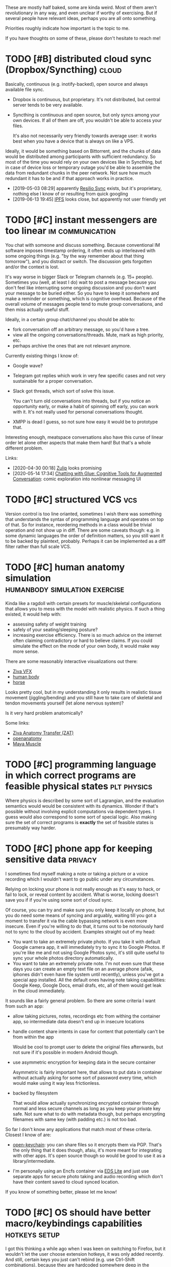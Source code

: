#+filetags: :ideas:think:
#+upid: ideas

These are mostly half baked, some are kinda weird.
Most of them aren't revolutionary in any way, and even unclear if worthy of exercising.
But if several people have relevant ideas, perhaps you are all onto something.

Priorities roughly indicate how important is the topic to me.

If you have thoughts on some of these, please don't hesitate to reach me!

#+toc: headlines 2

* TODO [#B] distributed cloud sync (Dropbox/Syncthing)                :cloud:
:PROPERTIES:
:CREATED:  [2018-06-05 Tue 17:19]
:END:

Basically, continuous (e.g. inotify-backed), open source and always available file sync.

- Dropbox is continuous, but proprietary. It's not distributed, but central server tends to be very available.
- Syncthing is continuous and open source, but only syncs among your own devices. If all of them are off, you wouldn't be able to access your files.

  It's also not necessarily very friendly towards average user: it works best when you have a device that is always on like a VPS.

Ideally, it would be something based on Bittorrent, and the chunks of data would be distributed among participants with sufficient redundancy.
So most of the time you would rely on your own devices like in Syncthing, but in case of device loss or temporary outage you'd be able to assemble the data from redundant chunks in the peer network.
Not sure how much redundant it has to be and if that approach works in practice.

- [2019-05-03 08:29] apparently [[https://en.wikipedia.org/wiki/Resilio_Sync][Resilio Sync]] exists, but it's proprietary, nothing else I know of or resulting from quick googling
- [2019-06-13 19:45] [[https://en.wikipedia.org/wiki/InterPlanetary_File_System][IPFS]] looks close, but apparently not user friendly yet
* TODO [#C] instant messengers are too linear              :im:communication:
:PROPERTIES:
:CREATED:  [2018-08-26 Sun 19:13]
:END:
You chat with someone and discuss something. Because conventional IM software imposes timestamp ordering, it often ends up interleaved with some ongoing things (e.g. "by the way remember about that thing tomorrow"),
and you distract or switch. The discussion gets forgotten and/or the context is lost.

It's way worse in bigger Slack or Telegram channels (e.g. 15+ people). Sometimes you (well, at least I do) wait to post a message because you don't feel like interrupting some ongoing discussion and you don't want your message to be buried either. 
So you have to keep it somewhere and make a reminder or something, which is cognitive overhead. Because of the overall volume of messages people tend to mute group conversations, and then miss actually useful stuff.

Ideally, in a certain group chat/channel you should be able to:

- fork conversation off an arbitrary message, so you'd have a tree.
- view all the ongoing conversations/threads. Mute, mark as high priority, etc.
- perhaps archive the ones that are not relevant anymore.

Currently existing things I know of:

- Google wave?
- Telegram got replies which work in very few specific cases and not very sustainable for a proper conversation.
- Slack got threads, which sort of solve this issue.

  You can't turn old conversations into threads, but if you notice an opportunity early, or make a habit of spinning off early, you can work with it. It's not really used for personal conversations thought.

- XMPP is dead I guess, so not sure how easy it would be to prototype that.

Interesting enough, meatspace conversations also have this curse of linear order let alone other aspects that make them hard! But that's a whole different problem.

Links:

- [2020-04-30 00:18] [[https://zulipchat.com/help/about-streams-and-topics][Zulip]] looks promising
- [2020-05-14 17:34] [[http://a9.io/glue-comic][Chatting with Glue: Cognitive Tools for Augmented Conversation]]: comic exploration into nonlinear messaging UI

* TODO [#C] structured VCS                                              :vcs:
:PROPERTIES:
:CREATED:  [2018-04-02 Mon 16:48]
:END:
Version control is too line orianted, sometimes I wish there was something that understands the syntax of programming language and operates on top of that.
So for instance, reordering methods in a class would be trivial operation and not show up in diff.
There are some caveats though: e.g. in some dynamic languages the order of definition matters, so you still want it to be backed by plaintext, probably.
Perhaps it can be implemented as a diff filter rather than full scale VCS.

* TODO [#C] human anatomy simulation          :humanbody:simulation:exercise:
:PROPERTIES:
:CREATED:  [2019-08-24 Sat 21:07]
:END:
Kinda like a ragdoll with certain presets for muscle/skeletal configurations that allows you to mess with the model with realistic physics.
If such a thing existed, it would help with:

- assessing safety of weight training
- safely of your seating/sleeping posture?
- increasing exercise efficiency. There is so much advice on the internet often claiming contradictory or hard to believe claims.
  If you could simulate the effect on the mode of your own body, it would make way more sense.

There are some reasonably interactive visualizations out there:

- [[https://www.youtube.com/watch?v=3M9NwvysauI][Ziva VFX]]
- [[https://www.youtube.com/watch?v=rkujnq-JWRs][human body]]
- [[https://www.youtube.com/watch?v=YncZtLaZ6kQ][horse]]

Looks pretty cool, but in my understanding it only results in realistic tissue movement (jiggling/bending) and you still have to take care of skeletal and tendon movements yourself (let alone nervous system)?

Is it very hard problem anatomically?

Some links:
- [[https://docs.zivadynamics.com/vfx/transfer.html][Ziva Anatomy Transfer (ZAT)]]
- [[https://www.openanatomy.org][openanatomy]]
- [[https://knowledge.autodesk.com/support/maya/learn-explore/caas/CloudHelp/cloudhelp/2019/ENU/Maya-CharacterAnimation/files/GUID-90B5E302-8DAA-4780-BCD6-FB9C60FF9E05-htm.html][Maya Muscle]]

* TODO [#C] programming language in which correct programs are feasible physical states :plt:physics:
:PROPERTIES:
:CREATED:  [2019-04-30 Tue 11:44]
:END:
Where physics is described by some sort of Lagrangian, and the evaluation semantics would would be consistent with its dynamics. 
Wonder if that's possible without involving explicit computations via dependent types.
I guess would also correspond to some sort of special logic.
Also making sure the set of correct programs is *exactly* the set of feasible states is presumably way harder.
* TODO [#C] phone app for keeping sensitive data                    :privacy:
:PROPERTIES:
:CREATED:  [2018-01-17 Thu 20:42]
:END:
I sometimes find myself making a note or taking a picture or a voice recording which I wouldn't want to go public under any circumstances.

Relying on locking your phone is not really enough as it's easy to hack, or fail to lock, or reveal content by accident. What is worse, locking doesn't save you if if you're using some sort of cloud sync.

Of course, you can try and make sure you only keep it locally on phone, but you do need some means of syncing and arguably, waiting till you got a moment to transfer it via the cable bypassing network is even more insecure.
Even if you're willing to do that, it turns out to be notoriously hard not to sync to the cloud by accident. Examples straight out of my head:

- You want to take an extremely private photo. If you take it with default Google camera app, it will immediately try to sync it to Google Photos. If you're like me and not using Google Photos sync, it's still quite useful to sync your whole photos directory automatically.
- You want to take an extremely private note. I'm not even sure that these days you can create an empty text file on an average phone (afaik, iphones didn't even have file system until recently), unless you've got a special app installed. All the default ones having note taking capabilities: Google Keep, Google Docs, email drafs, etc, all of them would get leak in the cloud immediately.

It sounds like a fairly general problem. So there are some criteria I want from such an app:

- allow taking pictures, notes, recordings etc from withing the container app, so intermediate data doesn't end up in insecure locations
- handle content share intents in case for content that potentially can't be from within the app

  Would be cool to prompt user to delete the original files afterwards, but not sure if it's possible in modern Android though.

- use asymmetric encryption for keeping data in the secure container

  Asymmetric is fairly important here, that allows to put data in container without actually asking for some sort of password every time, which would make using it way less frictionless.

- backed by filesystem

  That would allow actually synchronizing encrypted container through normal and less secure channels as long as you keep your private key safe.
  Not sure what to do with metadata though, but perhaps encrypting filenames with same key (with padding etc.) is not too bad.

So far I don't know any applications that match most of these criteria. Closest I know of are:

- [[https://github.com/open-keychain/open-keychain][open-keychain]]: you can share files so it encrypts them via PGP. That's the only thing that it does though, afaiu, it's more meant for integrating with other apps.
  It's open source though so would be good to use it as a library/intermediate.

- I'm personally using an Encfs container via [[https://github.com/sovworks/edslite][EDS Lite]] and just use separate apps for secure photo taking and audio recording which don't have their content saved to cloud synced location.

If you know of something better, please let me know!

* TODO [#C] OS should have better macro/keybindings capabilities :hotkeys:setup:
:PROPERTIES:
:CREATED:  [2019-07-06 Sat 18:56]
:END:
I got this thinking a while ago when I was keen on switching to Firefox, but it wouldn't let the user choose extension hotkeys,
it was only added recently. And still, certain keys you just can't rebind (e.g. use Ctrl-Shift combinations), because they are 
hardcoded somewhere deep in the codebase.

It's pretty annoying that it's left to developer to think about providing hotkeys to the necessary bits of interface
when the user can do same actions with mouse. Pretty sure X has got some kind of hierarchical abstract representation, 
would be nice to instead give users (or other developers, that don't necessarily have to be familiar with the app) ability to
define arbitrary bindings or macros. 

* TODO [#C] can we extend type theory derivatives to partial derivatives and manifolds? :plt:
:PROPERTIES:
:CREATED:  [2018-11-24 Sat 13:46]
:END:
It's somewhat [[https://en.wikipedia.org/wiki/Generalizations_of_the_derivative#Type_theory][well known]] one can extend notion of derivative to abstract data types.
Can we squeeze more from that?

** TODO [2018-12-15 Sat 01:44] what would be an analogue of 3-sphere for data types? what are the different topologies of data types?
Haven't thought about that seriously yet, so not sure how much sense it makes to ask such questions.
* TODO [#C] dependent type checker tool, similar to [[http://mypy-lang.org][mypy]] :plt:mypy:
:PROPERTIES:
:CREATED:  [2019-07-22 Mon 21:02]
:END:
Over the past few years there were few *very* successful examples of type checking implementations for languages without static types:

- [[http://mypy-lang.org][mypy]] for Python
- [[https://flow.org][Flow]] for Javascript
- [[https://hacklang.org][Hack (compat mode)]] for PHP

In some ways, these tools provide *superior* type systems (e.g. optionals/sum types) to many 'classical' statically typed languages like Java or C++.

One reason for success as I see it is that typing is optional and can be used where/when the programmer feel necessary.
You get benefits of dynamic languages for fast prototyping and benefits of type checking when it's time to harden your program.

I wonder if [[https://en.wikipedia.org/wiki/Dependent_type][dependent types]] will take over the world through some similar tooling.

Related:

- [[https://en.wikipedia.org/wiki/Gradual_typing][Gradual typing]]
- [[https://sobolevn.me/2019/01/simple-dependent-types-in-python][Simple dependent types in Python]]

* TODO [#C] how to generate/where to get reasonable showcase data for memex/quantified self tools? :jdoe:quantifiedself:memex:
:PROPERTIES:
:CREATED:  [2020-01-21 Tue 19:45]
:END:
"Coming up with a showcase data" is such a common and tedious problem for tools like this, both demonstration and testing purposes.

One could generate some random data, but then it's not very relatable.
Even if one is comfortable with demoing with some parts of their lifelog, still have to be really careful.

I wish there was some open source, curated and consistent dataset with a "made up" person's life events/messages/tweets/location/HR data.

It feels that all people who work on such tools could benefit from it.

Idea for the project name: "J. Doe".

** TODO some sort of anonymizer tool?
:PROPERTIES:
:CREATED:  [2020-02-09 Sun 21:43]
:END:
So it takes your data, and then tries to automatically 'anonymize' it in a completely agnostic way.

For example, all numbers/dates/strings are monotonically (i.e. preserving relative order) fuzzed and mapped onto different values.


* STRT [#D] share highlights from Kobo to Goodreads        :kobo:pkm:reading:
:PROPERTIES:
:CREATED:  [2019-04-01 Mon 13:50]
:END:

Kobo doesn't have Goodreads integration like Kindle does. However sharing highlights is a great way to engage other people in the book you really like and want them to read. This can relatively easily be achieved via a script:

1. run the script in kron or via udev rule configured to trigger on your Kobo device
2. query the highlights from Kobo (they are in a nice sqlite database)

   I already have a local python script for that (~my.books.kobo~), e.g. used [[https://github.com/karlicoss/krill/blob/master/krill][here]].

3. choose which annotations you want to share. Some options are:

   - based on a special marker word (e.g. if annotation includes 'kobo')
   - interactively via prompting what you wanna share

4. send to Goodreads via [[https://www.goodreads.com/api/index#quotes.create][~quotes.create~]] method

   You are gonna need some method of comparing highlights you already sent and diff them.

   Boring: just track annotation ids you already shared in some state file. 
   Fun: use some elaborate comparison/hashing to match kobo annotations and goodreads ones.

Actually, this could even be useful for Kindle if you have a DRM free copy from elsewhere. Or for other ebook devices.
- [X] [2019-05-19 00:13] reverse engineered 'started reading' and 'finished reading' events, so at least it's possible to mark them manually on goodreads now
See [[https://github.com/karlicoss/kobuddy#as-a-standalone-app][kobuddy]].

* TODO [#D] continuous piano keyboard. When you press a 'key', the harmonics are highlighted as well as octaves :music:
:PROPERTIES:
:CREATED:  [2019-01-30 Wed 17:40]
:END:
- [2019-05-07 20:32] ableton push kinda does that
- [2019-06-01 15:26] not sure if it would be really beneficial for proper musicians, perhaps as a learning tool only?

* TODO [#D] coffee brew simulation                        :coffee:simulation:
:PROPERTIES:
:CREATED:  [2018-04-27 Fri 16:15]
:END:

In the simplest approximation take some simple conical/cylindrical filter, water flow/temperature dependency and coarseness.
As an output we get expected amount of caffeine, oils, some estimate of bitterness and acidity etc.

Some potentially relevant links:
- [2018-10-30 21:30] https://phys.org/news/2016-11-mathematics-coffee-ideal-brew.html
- [2018-10-30 21:30] https://www.researchgate.net/publication/299430179_Brewing_of_filter_coffee

[2019-04-22 21:28] I ran into [[https://prima-coffee.com/learn/article/brewing-guides/comparing-kalita-wave-recipes/33005][this guide]] and surely coffee brewing doesn't have to be so elaborate!

I mean, seriously:

#+begin_quote
Pulse pour by adding 65g of water in 15 seconds, followed by a waiting period of 15 seconds and repeat 5 more times (pouring timeline below) . Each pour should begin in the center, work its way outward, and then return back to the center.
#+end_quote

Come on. There is absolutely no way coffee taste depends on these intricate patterns of pouring water.
A mathematical model would cast away this bro science at least to some extent.

I also can't really understand how is one capable of estimating coffee on the scale from 0 to 10, but perhaps that's just my unsophisticated taste buds, and I accept other people can train themselves to do that.

* TODO [#D] machine learning tool, showing muscles and bones on athlete in real time (e.g. as an overlay) :humanbody:ml:ar:
:PROPERTIES:
:CREATED:  [2019-07-13 Sat 12:57]
:END:

* TODO [#C] interactive simulator for impact of diet on the environment :environment:food:simulation:
:PROPERTIES:
:CREATED:  [2019-11-04 Mon 14:49]
:END:
One common issue I see *very* often when people advocate for vegetarian/plant based diets is comparing, impact of producing 1 kg of meat vs 1 kg of vegetables/plants, which is obviously wrong way to analyze it (good luck surviving on lettuce).
At the very least it should be normalized per calorie, even better by protein amount (as other macronutrients are relatively easy to satisfy).

However, different people have different dietary preferences in terms of macro composition (and good luck convincing people to change two beliefs at once).

Next, different ways of producing food have different impact on environment.

A good way of proving feasibility of meatless diets is to develop some sort of interactive simulator.
It would take into account macronutrient and micronutrient requirements.
It should allow to vary assumptions for environmental impact as well, as first, they may depend on means of production, but what's even more important, people might have different beliefs about impact too, and that should be respected.

That would also allow to 'generate' environmentally friendly meal plans via optimization algorithm.

That would make the whole discussion more quantitative and civilized.

- [2019-12-07 19:31] Tmorrowapp has got [[https://github.com/tmrowco/tmrowapp-contrib/tree/master/co2eq][some CO2 models]] in javascript
- [2019-12-07 19:41] [[http://worrydream.com/TenBrighterIdeas][Ten Brighter Ideas]] by Bret Victor: similar idea, for power consumption


* TODO [#D] better 'set topic' interface for Github                  :github:
:PROPERTIES:
:CREATED:  [2019-10-12 Sat 16:25]
:END:
TLDR: it's annoying that you can't see how often each topic is used to use the most appropriate one.
Ideally, I want something similar to Stackexchange interface.

Created a feature request [[https://github.community/t5/How-to-use-Git-and-GitHub/Feature-request-normalising-Github-topics-and-showing-count/m-p/35136][here]]

However, this should be fairly easy to implement on client side (i.e. greasemonkey script).
Considering that topics don't need to be set often, it should be okay performance wise.

* Half baked stuff                                                    :think:
Completely speculative and unprocessed straight out of my brain.
Will get promoted above when I think a bit more about it.
** TODO [#A] tinder for code reviews/testing projects           :programming:
:PROPERTIES:
:CREATED:  [2020-05-02 Sat 23:26]
:END:
If you maintain a project on your own, it might be nice to have someone else to skim through your code and flag concerns.

If someone else maintains a project on their own, you could mutually benefit and review each other's code.

** TODO [#B] what would be a 2d analogue for yield?      :programming:python:
:PROPERTIES:
:CREATED:  [2019-11-15 Fri 00:54]
:END:
Reactive as Excel, powerful as Python.
- [2019-11-16 10:19] could itertools.tee all iterators unless they are marked as unsafe (i.e. with side effects)?
Although tee is safe even in that case, just have to assume ~__str__~ is reasonable

** TODO [#B] sunk cost of life                                        :death:
:PROPERTIES:
:CREATED:  [2019-08-25 Sun 10:24]
:END:
It sucks to die early because of all the effort you invested in your future self.
** TODO [#B] connections of Hamiltonian equations and programming? :symplectic:physics:programming:
:PROPERTIES:
:CREATED:  [2018-11-22 Thu 22:53]
:END:

** TODO [#C] can we deep learn Newton's equations?               :ml:physics:
:PROPERTIES:
:CREATED:  [2019-04-01 Mon 17:32]
:END:
Not sure how to formulate the problem and how much sense it would make.   

- [[https://news.ycombinator.com/item?id=21363217][A neural net solves the three-body problem 100M times faster]], but it's unclear if this methods solves chaotic instances
- [[https://arxiv.org/abs/1810.10525][Toward an AI Physicist for Unsupervised Learning]] and a video: [[https://www.youtube.com/watch?v=9atnfAHBfSI][Steps toward building an AI physicist]]

** STRT [#C] sync Github issues with a text file?                    :github:
:PROPERTIES:
:CREATED:  [2019-08-07 Wed 21:50]
:END:
This would make it possible to search through issues without having to leave your IDE and work with them offline. As a collateral also automatic backups and preventing vendor lock-in.

- [2019-12-07 15:51] [[https://github.com/k-bx/github-agent][github-agent]] -- bidirectional sync for github/gitlab issues
- [2019-12-26 11:50] [[https://github.com/arbox/org-sync][org-sync]]

  Works, but a bit abandoned, and somewhat manual. Also I feel that using Elisp for such tool is too restrictive.

- [2020-05-23 11:02] [[https://github.com/MichaelMure/git-bug][git-bug]] -- looks really neat

  Doesn't have plaintext integration at the moment, but I created an [[https://github.com/MichaelMure/git-bug/issues/392][issue]], might work at some point.


** TODO [#C] reverse debugging: set variables to specific values and then reverse program logic to get consistent execution? :debug:
:PROPERTIES:
:CREATED:  [2019-11-12 Tue 15:30]
:END:
That could be useful to eliminate undesirable situations in the program.

Difference from static analysis/model checking is that it could be more heuristic and dynamic, e.g. doing some sort of parameter space search.
** TODO [#C] how to communicate experiences better?
:PROPERTIES:
:CREATED:  [2019-12-02 Mon 18:26]
:END:
It's really useful. E.g. imagine going to hike in the mountains and when you're back, trying to convince someone else they should try it without photos?
If experience communication was even better (e.g. wind/temperature/thrill) it would be even more convincing.
** TODO [#C] tower defense quantum field                           :qft:game:
:PROPERTIES:
:CREATED:  [2019-01-28 Mon 20:47]
:END:
** TODO [#C] harmonic equation looks kinda like universe expansion? :cosmology:
:PROPERTIES:
:CREATED:  [2018-12-25 Tue 14:51]
:END:
** TODO [#C] awesome-concepts
:PROPERTIES:
:CREATED:  [2019-02-10 Sun 20:32]
:END:
coolest/alternative visualizations for various mathematical/physical concepts
videos, pictures, blog posts. basically anything unconventional
intuition
- [2019-04-08 22:55] [[https://github.com/d-cook/SomethingNew][d-cook/SomethingNew]]: Collaboration for reinventing software in human terms
- [2019-06-15 21:53] [[https://github.com/hypotext/notation][hypotext/notation]]: Collection of quotes on notation design & how it affects thought
** TODO [#C] how does uncertainty principle apply to quantum information? What's the amount of information we can simultaneously know? :quantum:
:PROPERTIES:
:CREATED:  [2019-02-19 Tue 13:38]
:END:
** TODO [#C] [[https://youtu.be/VBi4m6-d904?t=17][The Entertainer cover from Westworld]] got an *extremely* satisfying orchestra intro at around 0:26 :music:art:
:PROPERTIES:
:CREATED:  [2019-08-26 Mon 09:05]
:END:
What would be similar effect for other forms of art, e.g. visual?
- [2019-12-07 20:24] For some reason thinking of Escher's [[https://i.imgur.com/GROZpnp.jpg][Metamorphose]], when abstract shapes transform into more realistic.

** TODO [#C] [2019-07-30 Tue 18:29] [[https://www.youtube.com/watch?v=BSypUV6QUNw][Tiny Bombs in your Blood - The Complement System]] :vis:humanbody:
Holy fuck! That's so complicated and beautiful at the same time! I wonder if some sort of simulation is possible?

** TODO [#C] call/cc ; coroutine style thing but for defensive error handling/yielding? not sure how it'd look :lisp:errors:
:PROPERTIES:
:CREATED:  [2019-10-21 Mon 21:06]
:END:
- [2019-11-03 17:43] heh, actually algebraic effects could do it?

** TODO [#C] hierarchy: byte -> character (e.g. unicode) -> ???? -> AST :programming:vcs:
:PROPERTIES:
:CREATED:  [2019-10-01 Tue 20:01]
:END:
At older times people would be more comfortable with seeing raw bytes in their code. Now we've all accepted unicode.
Manipulating source blocks might be a bit too much.
What's an intermediate unit? It's probably syntax dependent?

** TODO [#D] natural language with optimal sounds set (in the sense of [[https://en.wikipedia.org/wiki/Huffman_coding][Huffman coding]]) :language:
:PROPERTIES:
:CREATED:  [2016-11-16 Wed 19:00]
:END:
** TODO [#D] negative types, complex types. Is there something related to terms the same way as terms related to types? :plt:
- [2018-10-30 21:12] think about isomorphisms? What is the essence of complex numbers that makes them so special?
  maybe start with integer and positive only complex numbers? eh, that wouldn't make too much sense though would it? it's like inner product. what's an inner product of types?

** TODO [#D] fiction story about someone who lost all the references and got garbage collected
:PROPERTIES:
:CREATED:  [2019-03-09 Sat 08:01]
:END:
** TODO [#D] the set of computable numbers is represented by a computable number itself?
:PROPERTIES:
:CREATED:  [2019-05-12 Sun 14:20]
:END:
** CNCL [#D] predictive keyboard exploiting grammar                 :android:
:PROPERTIES:
:CREATED:  [2017-12-25 Mon 17:46]
:END:
- [2019-12-07 19:52] I suppose this is kind of solved itself by neural networks

** TODO [#D] speed up of sense of time with age: some sort of [[https://en.wikipedia.org/wiki/Time_dilation][time dilation]] because of thinking 'velocity'? :physics:
:PROPERTIES:
:CREATED:  [2018-10-15 Mon 21:08]
:END:

** TODO [#D] voice transfer HAL voice                                    :ml:
:PROPERTIES:
:CREATED:  [2019-08-26 Mon 00:11]
:END:


* Shower thoughts                                                     :think:
** STRT [#B] what occupations are the computer programming of 1980s? :future:
:PROPERTIES:
:CREATED:  [2019-01-26 Sat 01:21]
:END:
As in, what are some exciting fields where there is a lot of individual potential to be creative and contribute?

** STRT [#C] how to spot a p-zombie                            :solipsism:ai:
:PROPERTIES:
:CREATED:  [2019-08-22 Thu 22:41]
:END:
I've been thinking about solipsism lately.

Imagine a human baby. Up to a certain age they think their toys are alive and perhaps no less conscious than their parents.

These days, stuff like voice assistants, automatic email replies, Google Duplex, GPT text generation may seem like magic or machine possessing mind,
but if you study these technologies, you won't have that illusion.

Now imagine you ask a stranger on the street for help to get around the city. You might interact for less than ten seconds, and for what it's worth they could easily be a bot.

What if sentient people around you are actually p-zombies, you're just not smart enough yet to understand it?
Baby grows up, learns more how the world around them works and understands toys are not alive.
What if it's similar with other minds: you (I mean, I, duh) grow up, learn more, and then you understand and unravel them?
** TODO [#C] wonder if with proper mypy stubs we can make datetime tz aware/unaware :mypy:
:PROPERTIES:
:CREATED:  [2019-08-02 Fri 21:33]
:END:
- [2020-05-22 21:39] with [[https://mypy.readthedocs.io/en/stable/more_types.html#newtypes][NewType]] should be possible.. just need std library integration
** TODO [#C] why most popular music has such regular structure?       :music:
:PROPERTIES:
:CREATED:  [2019-02-03 Sun 15:00]
:END:
Most popular music (from traditional to classical to modern pop/electronic) seems to have regular beats, verse structure etc.
What's about it that human brains like? Can someone write a very irregular but yet enjoyable piece?

** TODO [#C] mind-melding and death                          :mind:death:bci:
:PROPERTIES:
:CREATED:  [2019-10-01 Tue 09:34]
:END:
Imagine that we achieved high level of mind-melding technology (e.g. through brain-computer interfaces).

The experiment: mind-meld younger brain (e.g. 30 years) and older brain (e.g. 90 years).
Presumably, if they spend enough time like that, the brains end up with common memories and perception of self that would be preserved after brains are separated.
Then after a while, the older body dies. 
In a sense though, both minds are still alive? Could it be used as a life extension technology?

Of course, minds wouldn't be quite the same after such a massive intervention.

On one hand for the older body it feels like a definite win if they are about to die anyway.
On the other hand, it's morally dubious to let the part of younger mind to die in the older body.
Isn't it kind of a massive sacrifice for the younger/healthier body?

** TODO [#B] digital enzymes that act on the bits of information
:PROPERTIES:
:CREATED:  [2020-05-08 Fri 17:31]
:END:

** TODO [#C] what if I suddenly go blind one day?           :health:prepping:
:PROPERTIES:
:CREATED:  [2019-09-01 Sun 16:32]
:END:
Can I prepare for it in terms of computer interfaces or something? Should I even prepare or my life is going to change so drastically that it isn't even worth it?
- [2020-05-22 21:40] [[https://news.ycombinator.com/item?id=22918980][Ask HN: I'm a software engineer going blind, how should I prepare?]]

** TODO [#D] why are avocados fatty? They are literally the only fatty fruit I can think of. :food:
:PROPERTIES:
:CREATED:  [2019-01-11 Fri 15:26]
:END:

** TODO [#D] do different amino acids matter for human body? :nutrition:diet:
:PROPERTIES:
:CREATED:  [2019-08-27 Tue 14:32]
:END:
Different proteins contain different amounts of different amino acids.
I know some of them are ketogenic and some glucogenic, but not sure if there is much difference nutrition wise.

Wonder if that matters if you follow a vegetarian/vegan diets?

- I guess [[https://en.wikipedia.org/wiki/Essential_amino_acid][this]] article could be a good start

  But I guess the question is: apart from satisfying your RDIs for essential amino acids, is there a difference in what kind of amino accids to intake?


** TODO [#D] eating organ meat is more respectful for the slaughtered animals? :food:
:PROPERTIES:
:CREATED:  [2018-06-25 Mon 21:48]
:END:
Apparently I wasn't the first to think about that:
- https://www.reddit.com/r/keto/comments/4tse0l/eat_more_organ_meat/d5jwdnp
- https://www.quora.com/What-do-butchers-do-with-the-organs-of-the-animals

** STRT [#D] wonder how easier is it to aim for tie in chess than for a win :think:
:PROPERTIES:
:CREATED:  [2018-12-14 Fri 23:17]
:END:
* Similar pages

- [[https://jborichevskiy.com/ideas]["Ideas I want to see soon"]] by Jonathan Borichevskiy
- [[https://samsquire.github.io/ideas]["100 Ideas for Computing"]] by Sam Squire
- [[https://www.halfbakery.com/editorial/about.html][Halfbakery]], a communal database of original, fictitious inventions, edited by its users
- [[https://trello.com/b/alB1ryRP/ideas][ideas Trello board]] by Nikita Voloboev
- [[https://0oo.li][Space to Think]]: a space for exploring ideas
- [[https://news.ycombinator.com/item?id=21991260][Ask HN: Is there a platform for sharing ideas that people want to “give away”?]]
